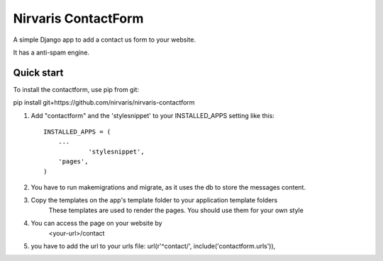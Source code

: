 =====
Nirvaris ContactForm
=====

A simple Django app to add a contact us form to your website.

It has a anti-spam engine.

Quick start
-----------

To install the contactform, use pip from git:

pip install git+https://github.com/nirvaris/nirvaris-contactform

1. Add "contactform" and the 'stylesnippet' to your INSTALLED_APPS setting like this::

    INSTALLED_APPS = (
        ...
		'stylesnippet',
        'pages',
    )

2. You have to run makemigrations and migrate, as it uses the db to store the messages content. 

3. Copy the templates on the app's template folder to your application template folders
	These templates are used to render the pages. You should use them for your own style
	
4. You can access the page on your website by
	<your-url>/contact
	
	
5. you have to add the url to your urls file:  url(r'^contact/', include('contactform.urls')),